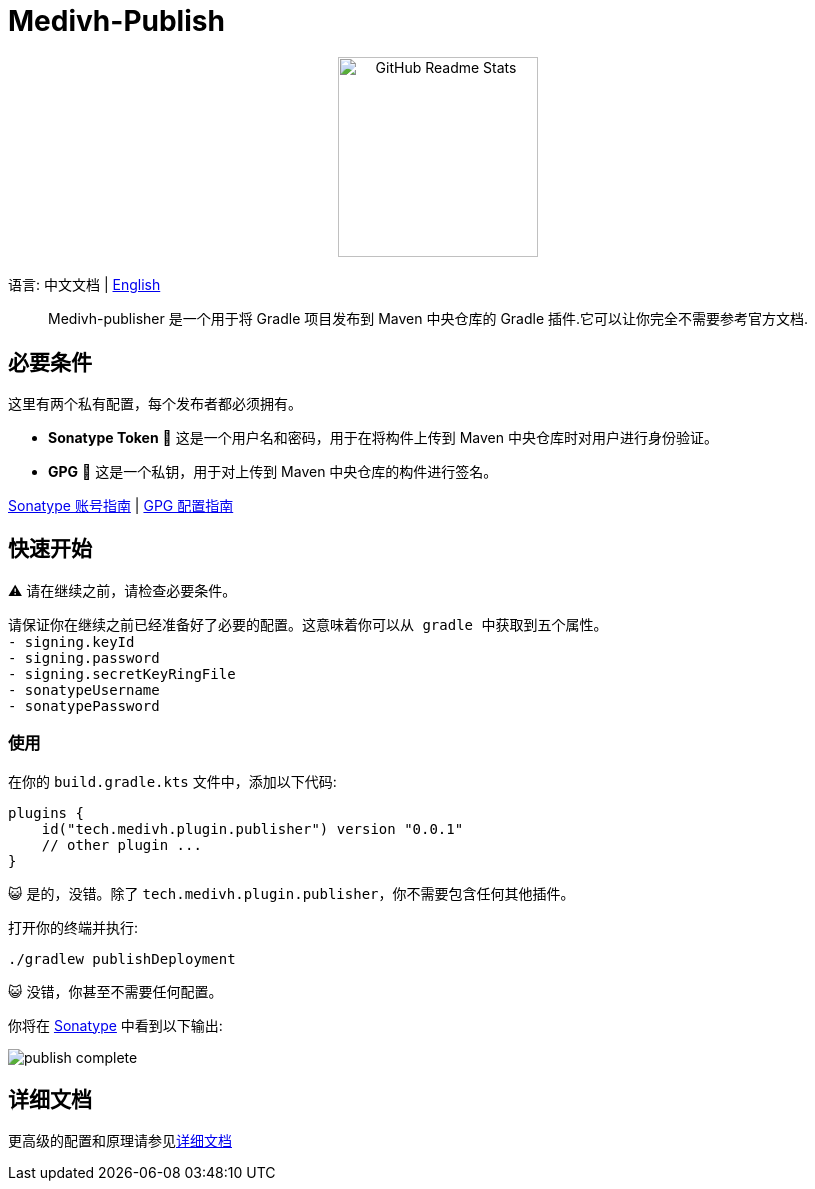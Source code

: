 = Medivh-Publish

++++
<p align="center"> <img src="https://github.com/user-attachments/assets/697cf38e-83aa-4e88-8280-2bee79a83c2f" align="center" alt="GitHub Readme Stats" width="200" /> <h2 align="center"></h2> </p>
++++

语言:  中文文档 | link:../README.adoc[English]

> Medivh-publisher 是一个用于将 Gradle 项目发布到 Maven 中央仓库的 Gradle 插件.它可以让你完全不需要参考官方文档.

== 必要条件

这里有两个私有配置，每个发布者都必须拥有。

* *Sonatype Token* 📄 这是一个用户名和密码，用于在将构件上传到 Maven 中央仓库时对用户进行身份验证。
* *GPG* 🔑 这是一个私钥，用于对上传到 Maven 中央仓库的构件进行签名。

link:./zh/sonatype_guide.adoc[Sonatype 账号指南] | link:./zh/gpg_guide.adoc[GPG 配置指南]

== 快速开始

⚠️ 请在继续之前，请检查必要条件。

----
请保证你在继续之前已经准备好了必要的配置。这意味着你可以从 gradle 中获取到五个属性。
- signing.keyId
- signing.password
- signing.secretKeyRingFile
- sonatypeUsername
- sonatypePassword
----

=== 使用 
在你的 ``build.gradle.kts`` 文件中，添加以下代码:

[source,kotlin]
----
plugins {
    id("tech.medivh.plugin.publisher") version "0.0.1"
    // other plugin ...
}
----

😺 是的，没错。除了 ``tech.medivh.plugin.publisher``，你不需要包含任何其他插件。

打开你的终端并执行:

[source,shell]
----
./gradlew publishDeployment
----

😺 没错，你甚至不需要任何配置。

你将在 https://central.sonatype.com/publishing/deployments[Sonatype] 中看到以下输出:

image::./images/publish-complete.png[]

== 详细文档
更高级的配置和原理请参见link:./zh/document.adoc[详细文档]


